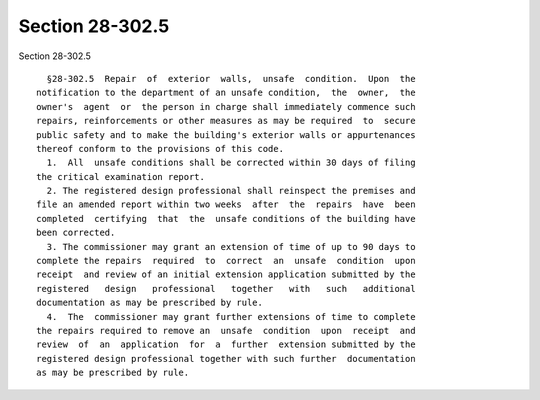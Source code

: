 Section 28-302.5
================

Section 28-302.5 ::    
        
     
        §28-302.5  Repair  of  exterior  walls,  unsafe  condition.  Upon  the
      notification to the department of an unsafe condition,  the  owner,  the
      owner's  agent  or  the person in charge shall immediately commence such
      repairs, reinforcements or other measures as may be required  to  secure
      public safety and to make the building's exterior walls or appurtenances
      thereof conform to the provisions of this code.
        1.  All  unsafe conditions shall be corrected within 30 days of filing
      the critical examination report.
        2. The registered design professional shall reinspect the premises and
      file an amended report within two weeks  after  the  repairs  have  been
      completed  certifying  that  the  unsafe conditions of the building have
      been corrected.
        3. The commissioner may grant an extension of time of up to 90 days to
      complete the repairs  required  to  correct  an  unsafe  condition  upon
      receipt  and review of an initial extension application submitted by the
      registered   design   professional   together   with   such   additional
      documentation as may be prescribed by rule.
        4.  The  commissioner may grant further extensions of time to complete
      the repairs required to remove an  unsafe  condition  upon  receipt  and
      review  of  an  application  for  a  further  extension submitted by the
      registered design professional together with such further  documentation
      as may be prescribed by rule.
    
    
    
    
    
    
    
